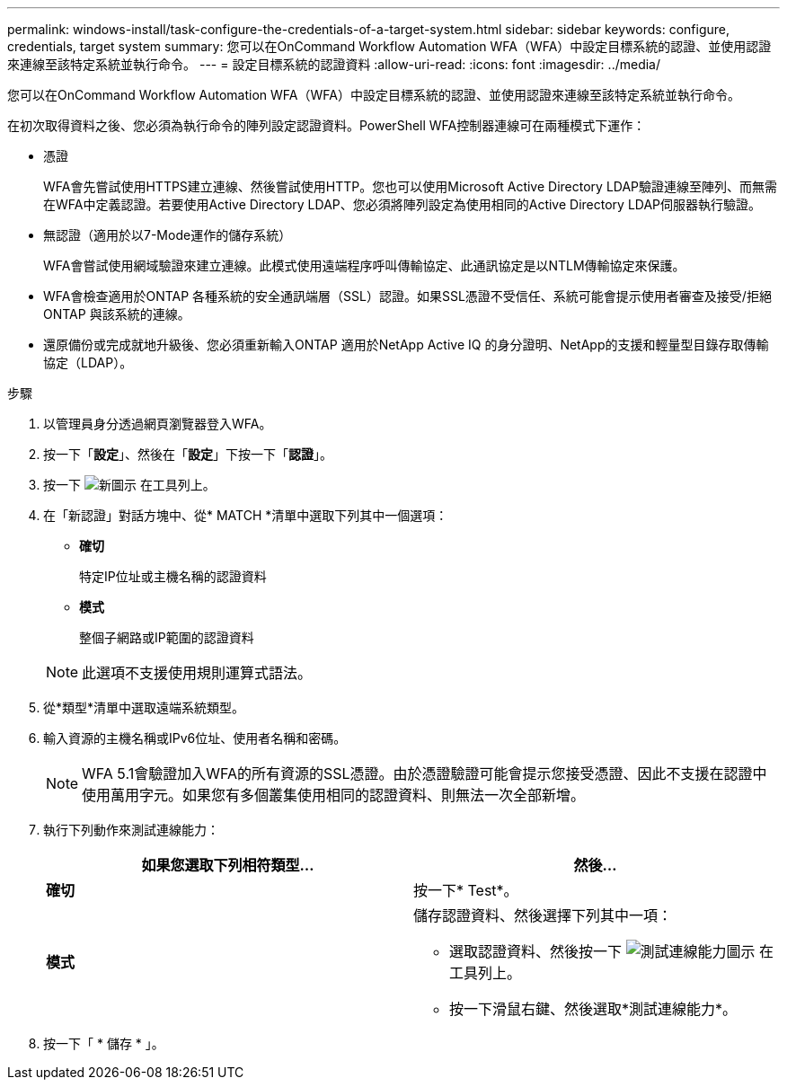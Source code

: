---
permalink: windows-install/task-configure-the-credentials-of-a-target-system.html 
sidebar: sidebar 
keywords: configure, credentials, target system 
summary: 您可以在OnCommand Workflow Automation WFA（WFA）中設定目標系統的認證、並使用認證來連線至該特定系統並執行命令。 
---
= 設定目標系統的認證資料
:allow-uri-read: 
:icons: font
:imagesdir: ../media/


[role="lead"]
您可以在OnCommand Workflow Automation WFA（WFA）中設定目標系統的認證、並使用認證來連線至該特定系統並執行命令。

在初次取得資料之後、您必須為執行命令的陣列設定認證資料。PowerShell WFA控制器連線可在兩種模式下運作：

* 憑證
+
WFA會先嘗試使用HTTPS建立連線、然後嘗試使用HTTP。您也可以使用Microsoft Active Directory LDAP驗證連線至陣列、而無需在WFA中定義認證。若要使用Active Directory LDAP、您必須將陣列設定為使用相同的Active Directory LDAP伺服器執行驗證。

* 無認證（適用於以7-Mode運作的儲存系統）
+
WFA會嘗試使用網域驗證來建立連線。此模式使用遠端程序呼叫傳輸協定、此通訊協定是以NTLM傳輸協定來保護。

* WFA會檢查適用於ONTAP 各種系統的安全通訊端層（SSL）認證。如果SSL憑證不受信任、系統可能會提示使用者審查及接受/拒絕ONTAP 與該系統的連線。
* 還原備份或完成就地升級後、您必須重新輸入ONTAP 適用於NetApp Active IQ 的身分證明、NetApp的支援和輕量型目錄存取傳輸協定（LDAP）。


.步驟
. 以管理員身分透過網頁瀏覽器登入WFA。
. 按一下「*設定*」、然後在「*設定*」下按一下「*認證*」。
. 按一下 image:../media/new_wfa_icon.gif["新圖示"] 在工具列上。
. 在「新認證」對話方塊中、從* MATCH *清單中選取下列其中一個選項：
+
** *確切*
+
特定IP位址或主機名稱的認證資料

** *模式*
+
整個子網路或IP範圍的認證資料

+

NOTE: 此選項不支援使用規則運算式語法。



. 從*類型*清單中選取遠端系統類型。
. 輸入資源的主機名稱或IPv6位址、使用者名稱和密碼。
+

NOTE: WFA 5.1會驗證加入WFA的所有資源的SSL憑證。由於憑證驗證可能會提示您接受憑證、因此不支援在認證中使用萬用字元。如果您有多個叢集使用相同的認證資料、則無法一次全部新增。

. 執行下列動作來測試連線能力：
+
[cols="2*"]
|===
| 如果您選取下列相符類型... | 然後... 


 a| 
*確切*
 a| 
按一下* Test*。



 a| 
*模式*
 a| 
儲存認證資料、然後選擇下列其中一項：

** 選取認證資料、然後按一下 image:../media/test_connectivity_wfa_icon.gif["測試連線能力圖示"] 在工具列上。
** 按一下滑鼠右鍵、然後選取*測試連線能力*。


|===
. 按一下「 * 儲存 * 」。

